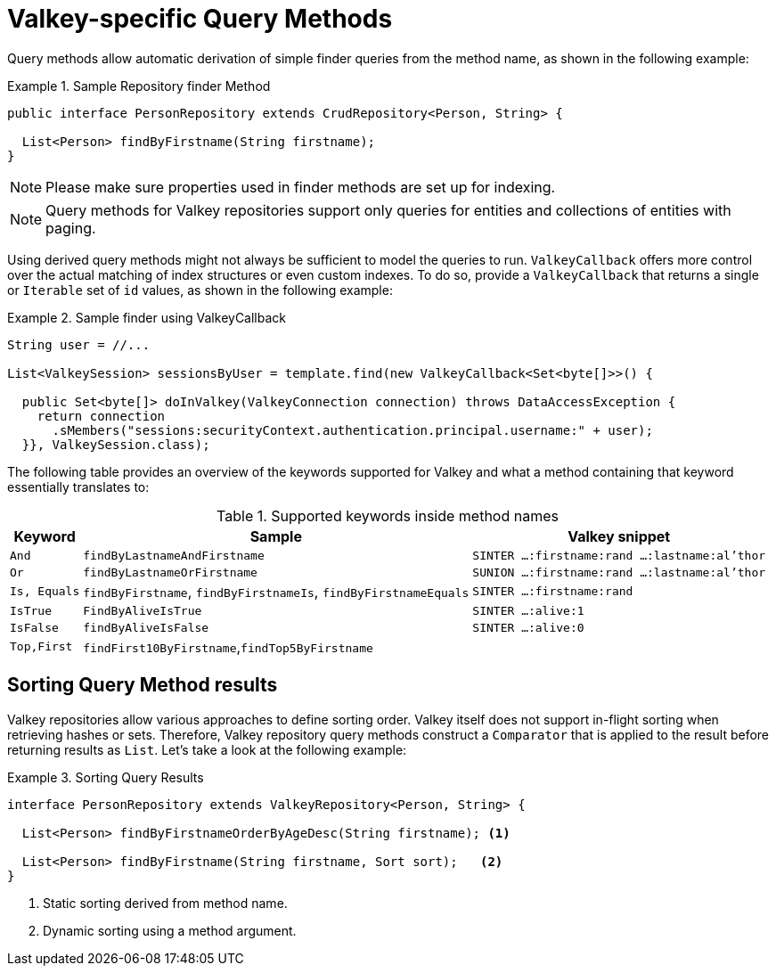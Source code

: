 [[redis.repositories.queries]]
= Valkey-specific Query Methods

Query methods allow automatic derivation of simple finder queries from the method name, as shown in the following example:

.Sample Repository finder Method
====
[source,java]
----
public interface PersonRepository extends CrudRepository<Person, String> {

  List<Person> findByFirstname(String firstname);
}
----
====

NOTE: Please make sure properties used in finder methods are set up for indexing.

NOTE: Query methods for Valkey repositories support only queries for entities and collections of entities with paging.

Using derived query methods might not always be sufficient to model the queries to run. `ValkeyCallback` offers more control over the actual matching of index structures or even custom indexes.
To do so, provide a `ValkeyCallback` that returns a single or `Iterable` set of `id` values, as shown in the following example:

.Sample finder using ValkeyCallback
====
[source,java]
----
String user = //...

List<ValkeySession> sessionsByUser = template.find(new ValkeyCallback<Set<byte[]>>() {

  public Set<byte[]> doInValkey(ValkeyConnection connection) throws DataAccessException {
    return connection
      .sMembers("sessions:securityContext.authentication.principal.username:" + user);
  }}, ValkeySession.class);
----
====

The following table provides an overview of the keywords supported for Valkey and what a method containing that keyword essentially translates to:

====
.Supported keywords inside method names
[options = "header, autowidth"]
|===============
|Keyword|Sample|Valkey snippet
|`And`|`findByLastnameAndFirstname`|`SINTER …:firstname:rand …:lastname:al’thor`
|`Or`|`findByLastnameOrFirstname`|`SUNION …:firstname:rand …:lastname:al’thor`
|`Is, Equals`|`findByFirstname`, `findByFirstnameIs`, `findByFirstnameEquals`|`SINTER …:firstname:rand`
|`IsTrue` | `FindByAliveIsTrue` | `SINTER …:alive:1`
|`IsFalse` | `findByAliveIsFalse` | `SINTER …:alive:0`
|`Top,First`|`findFirst10ByFirstname`,`findTop5ByFirstname`|
|===============
====

[[redis.repositories.queries.sort]]
== Sorting Query Method results

Valkey repositories allow various approaches to define sorting order.
Valkey itself does not support in-flight sorting when retrieving hashes or sets.
Therefore, Valkey repository query methods construct a `Comparator` that is applied to the result before returning results as `List`.
Let's take a look at the following example:

.Sorting Query Results
====
[source,java]
----
interface PersonRepository extends ValkeyRepository<Person, String> {

  List<Person> findByFirstnameOrderByAgeDesc(String firstname); <1>

  List<Person> findByFirstname(String firstname, Sort sort);   <2>
}
----

<1> Static sorting derived from method name.
<2> Dynamic sorting using a method argument.
====

